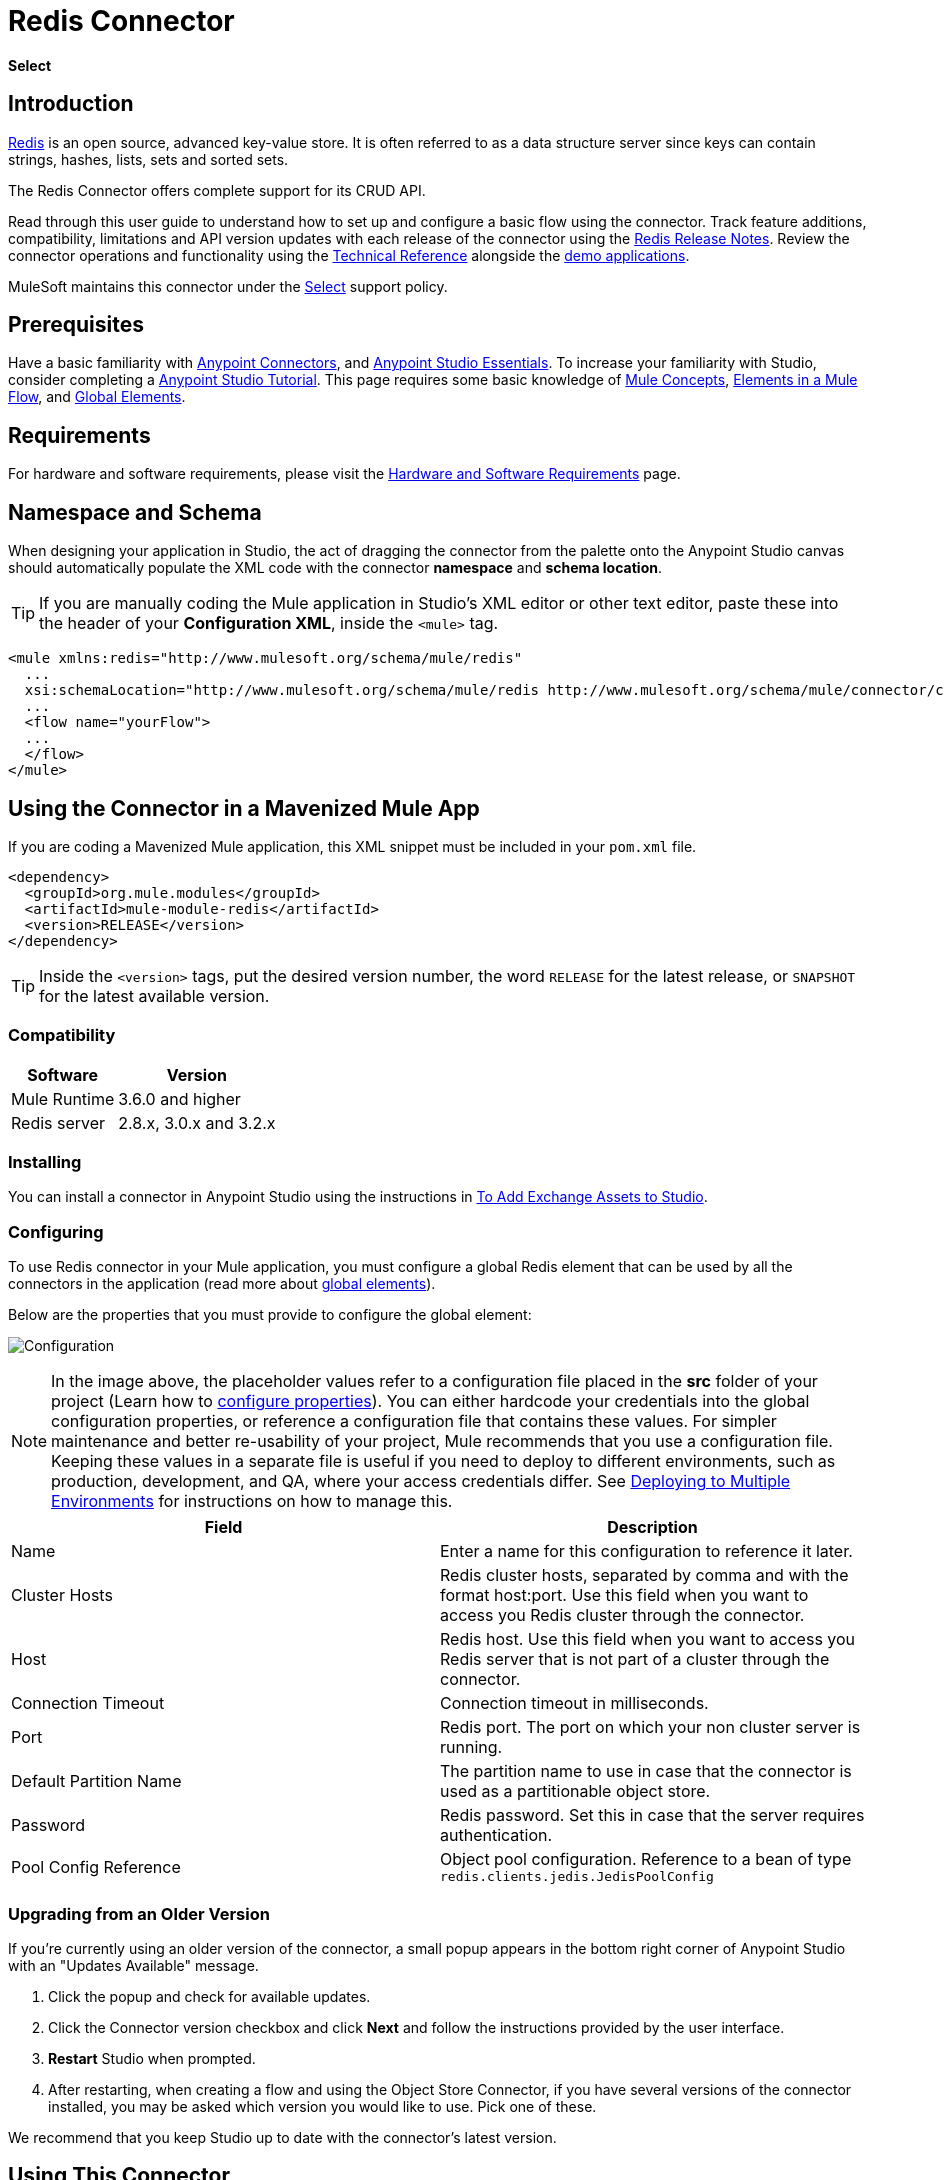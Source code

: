 = Redis Connector
:keywords: cluster, redis, release notes, connector, object store
:imagesdir: ./_images
:toc: macro
:toclevels: 2

*Select*

== Introduction

link:https://redis.io/[Redis] is an open source, advanced key-value store.
It is often referred to as a data structure server since keys can contain strings, hashes, lists, sets and sorted sets.

The Redis Connector offers complete support for its CRUD API.

Read through this user guide to understand how to set up and configure a basic flow using the connector. Track feature additions, compatibility, limitations and API version updates with each release of the connector using the link:/release-notes/redis-connector-release-notes[Redis Release Notes]. Review the connector operations and functionality using the link:https://mulesoft.github.io/redis-connector[Technical Reference] alongside the link:https://www.mulesoft.com/exchange#!/?filters=redis&sortBy=rank[demo applications].

MuleSoft maintains this connector under the link:/mule-user-guide/v/3.9/anypoint-connectors#connector-categories[Select] support policy.

== Prerequisites

Have a basic familiarity with link:/mule-user-guide/v/3.9/anypoint-connectors[Anypoint Connectors], and
link:/anypoint-studio/v/6/[Anypoint Studio Essentials]. To increase your familiarity with Studio, consider completing a link:/anypoint-studio/v/6/basic-studio-tutorial[Anypoint Studio Tutorial]. This page requires some basic knowledge of link:/mule-user-guide/v/3.9/mule-concepts[Mule Concepts], link:/mule-user-guide/v/3.9/elements-in-a-mule-flow[Elements in a Mule Flow], and link:/mule-user-guide/v/3.9/global-elements[Global Elements].

== Requirements

For hardware and software requirements, please visit the link:/mule-user-guide/v/3.9/hardware-and-software-requirements[Hardware and Software Requirements] page.

== Namespace and Schema

When designing your application in Studio, the act of dragging the connector from the palette onto the Anypoint Studio canvas should automatically populate the XML code with the connector *namespace* and *schema location*.

[TIP]
If you are manually coding the Mule application in Studio's XML editor or other text editor, paste these into the header of your *Configuration XML*, inside the `<mule>` tag.

[source, xml,linenums]
----
<mule xmlns:redis="http://www.mulesoft.org/schema/mule/redis"
  ...
  xsi:schemaLocation="http://www.mulesoft.org/schema/mule/redis http://www.mulesoft.org/schema/mule/connector/current/mule-redis.xsd">
  ...
  <flow name="yourFlow">
  ...
  </flow>
</mule>
----

== Using the Connector in a Mavenized Mule App

If you are coding a Mavenized Mule application, this XML snippet must be included in your `pom.xml` file.

[source,xml,linenums]
----
<dependency>
  <groupId>org.mule.modules</groupId>
  <artifactId>mule-module-redis</artifactId>
  <version>RELEASE</version>
</dependency>
----

[TIP]
Inside the `<version>` tags, put the desired version number, the word `RELEASE` for the latest release, or `SNAPSHOT` for the latest available version.

=== Compatibility

[%header%autowidth.spread]
|===
|Software |Version
|Mule Runtime | 3.6.0 and higher
|Redis server | 2.8.x, 3.0.x and 3.2.x
|===

=== Installing

You can install a connector in Anypoint Studio using the instructions in link:/anypoint-exchange/ex2-studio[To Add Exchange Assets to Studio].

=== Configuring

To use Redis connector in your Mule application, you must configure a global Redis element that can be used by all the connectors in the application (read more about link:/mule-user-guide/v/3.7/global-elements[global elements]).

Below are the properties that you must provide to configure the global element:

image:redis_basic_config.png[Configuration]

NOTE: In the image above, the placeholder values refer to a configuration file placed in the *src* folder of your project (Learn how to link:/mule-user-guide/v/3.7/configuring-properties[configure properties]). You can either hardcode your credentials into the global configuration properties, or reference a configuration file that contains these values. For simpler maintenance and better re-usability of your project, Mule recommends that you use a configuration file. Keeping these values in a separate file is useful if you need to deploy to different environments, such as production, development, and QA, where your access credentials differ. See link:/mule-user-guide/v/3.7/deploying-to-multiple-environments[Deploying to Multiple Environments] for instructions on how to manage this.

[%header,cols="1,1a",frame=topbot]
|===
|Field |Description
|Name | Enter a name for this configuration to reference it later.
|Cluster Hosts| Redis cluster hosts, separated by comma and with the format host:port. Use this field when you want to access you Redis cluster through the connector.
|Host| Redis host. Use this field when you want to access you Redis server that is not part of a cluster through the connector.
|Connection Timeout| Connection timeout in milliseconds.
|Port| Redis port. The port on which your non cluster server is running.
|Default Partition Name| The partition name to use in case that the connector is used as a partitionable object store.
|Password| Redis password. Set this in case that the server requires authentication.
|Pool Config Reference| Object pool configuration. Reference to a bean of type `redis.clients.jedis.JedisPoolConfig`
|===

=== Upgrading from an Older Version

If you’re currently using an older version of the connector, a small popup appears in the bottom right corner of Anypoint Studio with an "Updates Available" message.

. Click the popup and check for available updates. 
. Click the Connector version checkbox and click *Next* and follow the instructions provided by the user interface. 
. *Restart* Studio when prompted. 
. After restarting, when creating a flow and using the Object Store Connector, if you have several versions of the connector installed, you may be asked which version you would like to use. Pick one of these.

We recommend that you keep Studio up to date with the connector's latest version. 

== Using This Connector

You can use this connector as an inbound endpoint for consuming messages from a channel. You can subscribe to one of these channels through the connector or as an outbound connector for sending commands to the Redis server.

[NOTE]
See the full list of operations for the latest version of the connector link:http://mulesoft.github.io/redis-connector/[here].

== Managing the Connection Pool

To define the pooling profile for the connector manually, access the *Pooling Profile* tab in the applicable global element for the connector.

For background information on pooling, see link:/mule-user-guide/v/3.9/tuning-performance[Tuning Performance].

== Example Use Case

=== Save a value for a key into Redis server

This use case describes how to use the connector for assigning a value to a key into the Redis server.

. Create a new Mule Project by clicking *File > New > Mule Project*.
+
image:new_project.png[New project menu]
+
. In the new project dialog box, the only thing you are required to enter is a name for your new project. Click on *Finish*.
+
image:new-proj.png[New project dialog]
+
. Navigate through the project's structure and double-click on *src/main/app/project-name.xml* to open it. The steps below are all performed on this file:
. Go to the palette and search for "Http", then drag and drop a new *Http Connector* on canvas. This element shall be the entry point for the flow and will provide the key and value to be set for that key.
. Go to the palette and search for "Redis", then drag and drop a new *Redis* connector after "Http" connector. This element is going to send data to the Redis server.
. Go to the palette and search for "Set Payload", then drag and drop a new *Set Payload* element after the "Redis" connector. This element shall create the response for the incoming HTTP request.
+
image:redis_set_raw_flow.png[Unconfigured producer flow]
+
. Double click on the *flow's top margin* to open its properties, and change the name of the flow to "set-flow".
+
image:set_flow_config.png[Set flow configuration]
+
. Double click on the *HTTP Connector* to open its properties.
.. Click on the *green plus sign* along side the "Connector Configuration" drop down menu.
.. A pop-up will appear, leave the default configurations and click ok.
.. Set *Path* to "/value".
.. Set *Display Name* to "Set value HTTP endpoint".
+
image:set_http_config.png[Set HTTP configuration]
+
. Double click on *Redis* and set its properties as below:
.. Set *Display Name* to "Set value for key into Redis".
.. Choose from the *Consumer Configuration* drop down "Redis__Configuration" (the default name of a configuration, or any other configuration that you configured as explained in the <<Configuring>> section)
.. Choose from *Operation* drop down "Set".
.. Set *Key* to "#[payload.key]".
.. Set *Value* to "#[payload.value]".
+
image:redis_set_config.png[Redis set operation configuration]
+
. Double click on *Set Payload* and set its properties as below.
.. Set *Display Name* to "Set value response".
.. Set *Value* to "Value successfully set.".
+
image:set_response_config.png[Set HTTP response configuration]
+
. If you configured Redis global element with placeholder values ( as explained within <<Configuring>> section) you must now provide values for these placeholders. Open */src/main/app/mule-app.properties* and provide values for following properties: *config.host*, *config.port* and *config.connectionTimeout*
. Deploy the app.
. Once the app is running, send an HTTP request to it to trigger it's flow. To do this, use the CURL command line utility or an HTTP client app (such as Postman) to send a POST request with content-type `application/x-www-form-urlencoded` and a body in urlencoded format to `localhost:8081/value`. The request's body should contain a key and a value. For this you can use the following CURL command: curl -X POST -d "key=test-key" -d "value=test-value" localhost:8081/value.
. Congratulations! You have just set a value for a key into the redis server.

=== Save a value for a key into Redis server code

. Add the redis namespace to the mule element as follows:

+

[source,xml,linenums]
----
xmlns:redis="http://www.mulesoft.org/schema/mule/redis"
----

. Add the location of the redis schema referred to by the "redis" namespace:

+

[source,xml,linenums]
----
http://www.mulesoft.org/schema/mule/redis http://www.mulesoft.org/schema/mule/sfdc-composite/current/mule-redis.xsd
----

. Add the HTTP namespace to the mule element as follows:

+

[source,xml,linenums]
----
xmlns:http="http://www.mulesoft.org/schema/mule/http"
----

. Add the location of the HTTP schema referred to by the HTTP namespace:

+

[source,xml,linenums]
----
http://www.mulesoft.org/schema/mule/http http://www.mulesoft.org/schema/mule/http/current/mule-http.xsd
----

. Add a redis:config element to your project, then configure its attributes as follows:

+

[source,xml,linenums]
----
<redis:config name="Redis__Configuration" host="${config.host}" connectionTimeout="${config.connectionTimeout}" port="${config.port}" doc:name="Redis: Configuration"/>
----

. Add a `http:listener-config` element to your project, then configure its attributes as follows:

+

[source,xml,linenums]
----
<http:listener-config name="HTTP_Listener_Configuration" host="0.0.0.0" port="8081" doc:name="HTTP Listener Configuration"/>
----

. Add an empty flow element to your project as follows:

+

[source,xml,linenums]
----
<flow name="set-flow">
</flow>
----

. Within the flow element add an `http:listener` element as follows:

+

[source,xml,linenums]
----
<http:listener config-ref="HTTP_Listener_Configuration" path="/value" doc:name="Set value HTTP endpoint"/>
----

. Within the flow element add a `redis:set` after the `http:listener` as follows:

+

[source,xml,linenums]
----
<redis:set config-ref="Redis__Configuration" key="#[payload.key]" value="#[payload.value]" doc:name="Set value for key into Redis"/>
----

. Within the flow element add a `set-payload` element after `redis:set` as follows:

+

[source,xml,linenums]
----
<set-payload value="Value successfully set." doc:name="Set value response"/>
----

. When you're done, the XML file should look like this:

+

[source,xml,linenums]
----
<?xml version="1.0" encoding="UTF-8"?>

<mule xmlns:redis="http://www.mulesoft.org/schema/mule/redis" xmlns:tracking="http://www.mulesoft.org/schema/mule/ee/tracking" xmlns:http="http://www.mulesoft.org/schema/mule/http" xmlns:apachekafka="http://www.mulesoft.org/schema/mule/apachekafka" xmlns="http://www.mulesoft.org/schema/mule/core" xmlns:doc="http://www.mulesoft.org/schema/mule/documentation"
	xmlns:spring="http://www.springframework.org/schema/beans"
	xmlns:xsi="http://www.w3.org/2001/XMLSchema-instance"
	xsi:schemaLocation="http://www.springframework.org/schema/beans http://www.springframework.org/schema/beans/spring-beans-current.xsd
http://www.mulesoft.org/schema/mule/core http://www.mulesoft.org/schema/mule/core/current/mule.xsd
http://www.mulesoft.org/schema/mule/apachekafka http://www.mulesoft.org/schema/mule/apachekafka/current/mule-apachekafka.xsd
http://www.mulesoft.org/schema/mule/http http://www.mulesoft.org/schema/mule/http/current/mule-http.xsd
http://www.mulesoft.org/schema/mule/ee/tracking http://www.mulesoft.org/schema/mule/ee/tracking/current/mule-tracking-ee.xsd
http://www.mulesoft.org/schema/mule/redis http://www.mulesoft.org/schema/mule/redis/current/mule-redis.xsd">
    <redis:config name="Redis__Configuration" host="${config.host}" connectionTimeout="${config.connectionTimeout}" port="${config.port}" doc:name="Redis: Configuration"/>
    <http:listener-config name="HTTP_Listener_Configuration" host="0.0.0.0" port="8081" doc:name="HTTP Listener Configuration"/>
    <flow name="set-flow">
        <http:listener config-ref="HTTP_Listener_Configuration" path="/value" doc:name="Set value HTTP endpoint"/>
        <redis:set config-ref="Redis__Configuration" key="#[payload.key]" value="#[payload.value]" doc:name="Set value for key into Redis"/>
        <set-payload value="Successfully set value: #[payload.value] to key: #[payload.key]" doc:name="Set value response"/>
    </flow>
</mule>
----

== Demos

The above explained example use case can be found within the *common-commands-demo* demo. Other operation examples also exist.

== See Also

* Access the link:/release-notes/redis-connector-release-notes[Redis Connector Release Notes].
* Read more about link:/mule-user-guide/v/3.7/anypoint-connectors[Anypoint Connectors].

